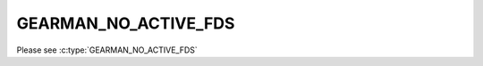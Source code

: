 =====================
GEARMAN_NO_ACTIVE_FDS
=====================

Please see :c:type:`GEARMAN_NO_ACTIVE_FDS`
